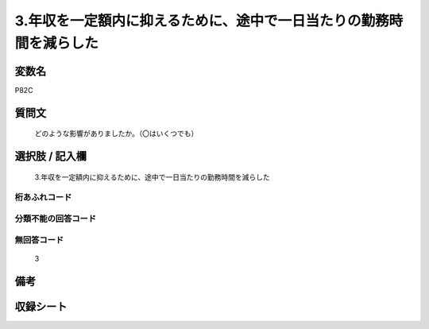 .. title:: P82C
.. rst-cllass:: item
====================================================================================================
3.年収を一定額内に抑えるために、途中で一日当たりの勤務時間を減らした
====================================================================================================

.. rst-class:: varname
変数名
==================

P82C

.. rst-class:: question
質問文
==================


   どのような影響がありましたか。（〇はいくつでも）



.. rst-class:: answer
選択肢 / 記入欄
======================

  3.年収を一定額内に抑えるために、途中で一日当たりの勤務時間を減らした



.. rst-class:: overflow
桁あふれコード
-------------------------------
  


.. rst-class:: not_available
分類不能の回答コード
-------------------------------------
  


.. rst-class:: not_available
無回答コード
-------------------------------------
  3


.. rst-class:: bikou
備考
==================



.. rst-class:: include_sheet
収録シート
=======================================
.. hlist::
   :columns: 3
   
   
   * p1_3
   
   


.. index:: P82C